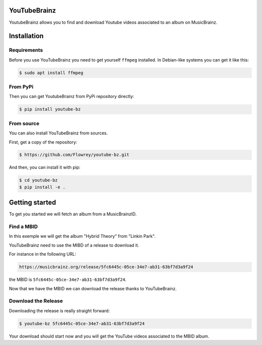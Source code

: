 YouTubeBrainz
=============

YoutubeBrainz allows you to find and download Youtube videos associated 
to an album on MusicBrainz.

Installation
============

Requirements
------------

Before you use YouTubeBrainz you need to get yourself ``ffmpeg`` installed.
In Debian-like systems you can get it like this:

.. code-block:: console
        
        $ sudo apt install ffmpeg


From PyPi
---------

Then you can get YoutubeBrainz from PyPi repository directly:

.. code-block:: console

        $ pip install youtube-bz

From source
-----------

You can also install YouTubeBrainz from sources.

First, get a copy of the repository:

.. code-block:: console

        $ https://github.com/Flowrey/youtube-bz.git

And then, you can install it with pip:

.. code-block:: console

        $ cd youtube-bz
        $ pip install -e .


Getting started
===============

To get you started we will fetch an album from a MusicBrainzID.

Find a MBID
-----------

In this exemple we will get the album "Hybrid Theory" from "Linkin Park".

YouTubeBrainz need to use the MIBD of a release to download it.

For instance in the following URL: 

.. code-block:: text

        https://musicbrainz.org/release/5fc6445c-05ce-34e7-ab31-63bf7d3a9f24

the MBID is ``5fc6445c-05ce-34e7-ab31-63bf7d3a9f24``.

Now that we have the MBID we can download the release thanks to YouTubeBrainz.

Download the Release
--------------------

Downloading the release is really straight forward:

.. code-block:: console

        $ youtube-bz 5fc6445c-05ce-34e7-ab31-63bf7d3a9f24

Your download should start now and you will get the YouTube videos
associated to the MBID album.
